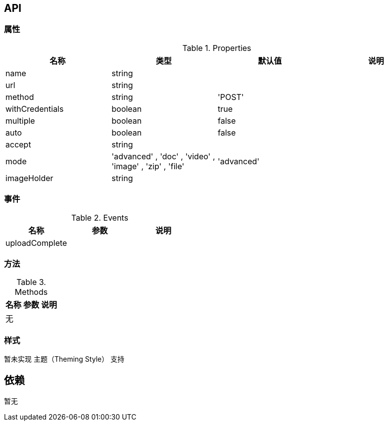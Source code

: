 

== API

=== 属性

.Properties
[width="100%",options="header,footer"]
|====================
| 名称 | 类型 | 默认值 | 说明
| name | string |  |
| url | string |  |
| method | string | 'POST' |
| withCredentials | boolean | true |
| multiple | boolean | false |
| auto | boolean | false |
| accept | string |  |
| mode | 'advanced' , 'doc' , 'video' , 'image' , 'zip' , 'file' | 'advanced' | 
| imageHolder | string |  |
|====================

=== 事件

.Events
[width="100%",options="header,footer"]
|====================
| 名称 | 参数 | 说明
| uploadComplete |  |
|====================

=== 方法

.Methods
[width="100%",options="header,footer"]
|====================
| 名称 | 参数 | 说明
| 无 |  |
|====================

=== 样式

暂未实现 主题（Theming Style） 支持

== 依赖

暂无
